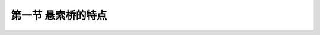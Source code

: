 第一节  悬索桥的特点
------------------------------


.. raw:: html

 <h3 id="test111">第一节  悬索桥的特点</h3>
 <p style="text-align:justify;font-family:times new roman"><a href="#idA5-1.1"> [A5-1.1]</a><span id="idA5-1.1"></span>悬索桥是以受拉的主缆作为主要承重构件的桥梁。由主缆、桥塔、锚碇、吊索和加劲梁等五大承重构件组成，主要连接和转向构件有索夹、鞍座和散索鞍。悬索桥以跨越能力大、受力合理、最能发挥材料强度优势、整体造型美观和施工安全快捷等优点在大跨径、超大跨径桥梁中广受推崇。</p>
 <p><a href="#id5.1.1.1"> 一、受力特点</a> <span id="id5.1.1.1"></span></p>
 <p style="text-align:justify;font-family:times new roman"><a href="#idA5-1.2"> [A5-1.2]</a><span id="idA5-1.2"></span>由主缆、桥塔和索鞍、锚碇等构成悬索桥的第一受力体系，以主缆为主要受力构件，形成全桥的强度和刚度；由加劲梁、吊索、索夹等构成悬索桥的第二受力体系。悬索桥在桥面竖向荷载作用下的传力路径为：荷载→加劲梁→吊索→主缆→锚碇（桥塔及基础）→地基，如<a href="#image511">图5-1-1</a>所示。加劲梁直接承受桥面自重和汽车荷载，并防止桥面发生过大的挠曲变形和扭转变形。吊索将活载和加劲梁（包括桥面系）的恒载通过索夹传递到主缆上，吊索上端与索夹相连，下端与加劲梁相连。索夹是主缆与吊索的连接构件，位于每根吊索和主缆的连接点，以套箍的形式紧箍在主缆上，夹紧后产生一定的摩阻力来抵抗吊索向下滑移，从而固定了吊索与主缆的相对位置。主缆是通过塔顶鞍座（又称索鞍）悬挂在桥塔上，并通过散索鞍锚固于两端锚碇中的柔性承重构件，通过索夹和吊索承受活载和加劲梁的恒载，同时还承受横向风荷载。桥塔除承受自重引起的轴力外，还要承受悬索桥的活载和恒载（包括桥面系、加劲梁、吊索、索夹、主缆、索鞍及附属结构重力等）。散索鞍在主缆进入锚碇前起分散主缆和转向作用。锚碇（地锚式悬索桥）是锚固主缆并将主缆拉力传递给地基的构件。如<a href="#image512">图5-1-2</a>所示。</p>
 
 <link rel="stylesheet" type="text/css" href="../_static/viewer.min.css"/>
 <script src="../_static/viewer.min.js" type="text/javascript" charset="utf-8"></script>

 <div style="text-align:center;"><img id="image511" src="../_static/fig/5-1-1.png" alt="Picture"></div>
 <p style="color: dimgray;text-align: center;">图5-1-1  悬索桥荷载传递路径</p>
 <script type="text/javascript">var viewer = new Viewer(document.getElementById('image511'));</script>

 <div style="text-align:center;"><img id="image512" src="../_static/fig/5-1-2.png" alt="Picture"></div>
 <p style="color: dimgray;text-align: center;">图5-1-2  悬索桥构件受力</p>
 <script type="text/javascript">var viewer = new Viewer(document.getElementById('image512'));</script>
 
 <p style="text-align:justify;font-family:times new roman"><a href="#idA5-1.3"> [A5-1.3]</a><span id="idA5-1.3"></span>悬索桥各构件受力还有以下特点：</p>
 <p style="text-align:justify;font-family:times new roman" id="aaa">（1）主缆是通过塔顶鞍座悬挂在桥塔上并锚固于固体中的柔性承重构件，通过索夹和吊索承受活载和加劲梁（包括桥面系）的恒载，此外，还承担部分横向风荷载并传递到塔顶。主缆在恒载作用下具有很大的初始张拉力，使主缆维持一定的几何形状，并对后续结构形状提供强大的“重力刚度”，这是悬索桥跨径得以不断增大，加劲梁高跨比得以减小的根本原因。主缆是几何可变体，可以通过自身几何形状的改变来影响体系平衡，表现出大位移非线性的力学特征，这是悬索桥区别于其他桥梁结构的重要特征之一。</p>
 <p style="text-align:justify;font-family:times new roman" id="aaa">（2）桥塔是支承主缆的重要构件，在恒载作用下，桥塔基本无弯曲内力，以轴向受压为主，并应尽量使外荷载在主塔中产生的弯曲内力减小，以减小混凝土桥塔因为徐变而使塔型改变，增加结构抵抗外载的能力。在活载作用下，以压弯为主，呈梁柱构件特征。主塔的抗推刚度相对较小，塔顶水平位移主要由中、边跨主缆平衡条件决定。</p>
 <p style="text-align:justify;font-family:times new roman" id="aaa">（3）加劲梁的功能是为悬索桥提供桥面和防止桥面发生过大的挠曲变形与扭曲变形。加劲梁是悬索桥保证车辆行驶、提供结构刚度的二次结构，主要承受加劲梁自重、桥面系自重和汽车荷载等产生的弯曲内力。一期恒载作用下，加劲梁段呈简支梁弯矩分配；二期恒载作用下，加劲梁承受与主缆共同作用下的弯曲内力。大跨径悬索桥加劲梁的挠度是从属于主缆的，随着跨径的增大，加劲梁的功能退化为将汽车荷载等传至主缆，自身抗弯刚度对结构刚度的影响也逐渐减小。由于加劲梁在横桥向没有多点约束，因此需要足够的横向抗弯刚度和扭转刚度。</p>
 <p style="text-align:justify;font-family:times new roman" id="aaa">（4）吊索是将活载和加劲梁（包括桥面系）恒载通过索夹传递到主缆的传力构件，是联系加劲梁和主缆的纽带，承受轴向拉力。吊索内恒载轴力的大小，既决定了主缆在成桥状态的真实索形，也决定了加劲梁的恒载弯矩，是研究悬索桥成桥状态的关键。</p>
 <p style="text-align:justify;font-family:times new roman">（5）锚碇是将主缆的拉力传递给地基的构件，通常采用重力式锚碇和隧道式锚碇。重力式锚碇依靠巨大的自重来抵抗主缆的竖向分力，主缆水平分力则由锚固体与地基之间的摩阻力或嵌固阻力来抵抗。隧道式锚碇则直接将主缆拉力传给周围基岩，靠隧道式锚碇和锚杆与岩体的摩阻力抵抗主缆拉力。</p>
 
 <p><a href="#id5.1.1.2">二、结构特点</a> <span id="id5.1.1.2"></span></p>
 <p style="text-align:justify;font-family:times new roman"><a href="#idA5-1.4"> [A5-1.4]</a><span id="idA5-1.4"></span>悬索桥的吊索大多设计成竖直吊索，吊索对加劲梁只提供竖向支承力，无水平力[<a href="#image512">图5-1-2a）</a>]，这与斜拉桥的斜拉索不仅给加劲梁提供竖向支承力，还提供向桥塔方向的水平力[图4-1-2a）]不同，因此，悬索桥能实现比斜拉桥更大的跨径。</p>
 <p style="text-align:justify;font-family:times new roman"><a href="#idA5-1.5"> [A5-1.5]</a><span id="idA5-1.5"></span>悬索桥的主要承重构件主缆是柔性的，为了满足桥梁的动力稳定性、抗风稳定性和抗震性能，以及行车舒适性，作为行车桥面的梁应设计成加劲梁。</p>
 <p style="text-align:justify;font-family:times new roman"><a href="#idA5-1.6"> [A5-1.6]</a><span id="idA5-1.6"></span>悬索桥桥塔对缆索提供支承和转向的作用，因此，桥塔顶端需设置鞍座支承缆索。而常规斜拉桥的斜拉索是锚固在桥塔上的，这也是悬索桥桥塔与常规斜拉桥桥塔在构造设计上的区别。</p>
 
 <p><a href="#id5.1.1.3">三、施工特点</a> <span id="id5.1.1.3"></span></p>
 <p style="text-align:justify;font-family:times new roman"><a href="#idA5-1.7"> [A5-1.7]</a><span id="idA5-1.7"></span>悬索桥施工主要包括：锚碇、桥塔、主缆、吊索和加劲梁等的制作和安装。根据悬索桥的构造特点，施工主要分以下五步进行。</p>
 <p style="text-align:justify;font-family:times new roman" id="aaa">（1）施工桥塔、锚碇的基础，同时加工制造上部结构施工所需构件，为上部施工做好准备。</p>
 <p style="text-align:justify;font-family:times new roman" id="aaa">（2）施工桥塔和锚体，包括鞍座、锚碇钢框架安装等施工。混凝土桥塔采用爬模或翻板模等方法现浇施工，钢桥塔采用预制拼装法施工。</p>
 <p style="text-align:justify;font-family:times new roman" id="aaa">（3）缆索系统安装架设，其中包括安装主鞍、散索鞍、先导索过江、牵引系统架设、猫道的架设、主缆索股预制、架设、紧缆、索夹、吊索安装等。</p>
 <p style="text-align:justify;font-family:times new roman" id="aaa">（4）加劲梁节段的吊装架设，包括整体化焊接或栓接等。</p>
 <p style="text-align:justify;font-family:times new roman">（5）桥面系及附属工程的施工，包括伸缩缝、桥面铺装、护栏灯柱、检查车、防腐涂装等。</p>

 <p><a href="#id5.1.1.4">四、材料特点</a> <span id="id5.1.1.4"></span></p>
 <p style="text-align:justify;font-family:times new roman"><a href="#idA5-1.8"> [A5-1.8]</a><span id="idA5-1.8"></span>现代大跨径悬索桥主缆采用钢缆索；加劲梁有钢箱梁、钢桁梁、钢-混组合梁等（中、小跨径可采用混凝土梁）；吊索采用钢吊索；桥塔有混凝土塔和钢塔；锚碇采用钢筋混凝土或预应力混凝土锚碇。</p>
 
 <p><a href="#id5.1.1.5">五、景观特点</a> <span id="id5.1.1.5"></span></p>
 <p style="text-align:justify;font-family:times new roman"><a href="#idA5-1.9"> [A5-1.9]</a><span id="idA5-1.9"></span>悬索桥的缆索系统悬垂于蓝天碧水之间，构成纤柔轻巧的曲线元素。吊索细长，长短适度，排列有序，远看似有若无，透视效果极佳，行车途中视觉所及宛如两架巨型竖琴，伴随滚滚车流奏出欢乐的乐章。悬索桥的行车道凌空飘浮于碧波之上，虚悬飞架在青山之间，犹如长虹卧波。桥塔则是悬索桥艺术魅力的重要象征，高耸的塔柱直人云天，给人一种雄伟、恢弘的感觉；挺拔的风姿、高昂的塔冠，足以诱发诗人和艺术家的灵感和激情，促成境界的升华；置于深海巨浪中的承台和基础，蕴藏着坚强有力、牢不可摧的气势。</p>



















